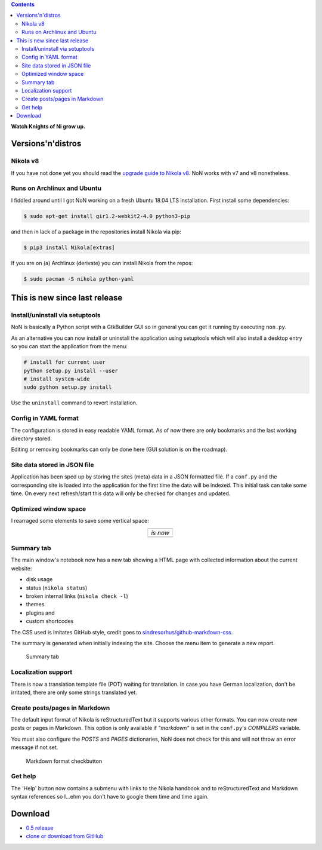 .. title: NoN: News, changes and release
.. slug: non-0.5
.. date: 2018-10-06 08:00:59 UTC+02:00
.. tags: nikola,non,python
.. category: repository
.. link: 
.. description: 
.. type: text

.. class:: pull-right

.. contents::

**Watch Knights of Ni grow up.**

Versions'n'distros
==================

Nikola v8
*********

If you have not done yet you should read the `upgrade guide to Nikola v8 <https://getnikola.com/blog/upgrading-to-nikola-v8.html>`_. NoN works with v7 and v8 nonetheless.

Runs on Archlinux and Ubuntu
****************************

I fiddled around until I got NoN working on a fresh Ubuntu 18.04 LTS installation. First install some dependencies:

.. code:: bash

    $ sudo apt-get install gir1.2-webkit2-4.0 python3-pip

and then in lack of a package in the repositories install Nikola via pip:

.. code:: bash

    $ pip3 install Nikola[extras]

If you are on (a) Archlinux (derivate) you can install Nikola from the repos:

.. code:: bash

    $ sudo pacman -S nikola python-yaml

This is new since last release
==============================

Install/uninstall via setuptools
********************************

NoN is basically a Python script with a GtkBuilder GUI so in general you can get it running by executing ``non.py``.

As an alternative you can now install or uninstall the application using setuptools which will also install a desktop entry so you can start the application from the menu:

.. code:: python

    # install for current user
    python setup.py install --user
    # install system-wide
    sudo python setup.py install

Use the ``uninstall`` command to revert installation.

Config in YAML format
*********************

The configuration is stored in easy readable YAML format. As of now there are only bookmarks and the last working directory stored.

Editing or removing bookmarks can only be done here (GUI solution is on the roadmap).

Site data stored in JSON file
*****************************

Application has been sped up by storing the sites (meta) data in a JSON formatted file. If a ``conf.py`` and the corresponding site is loaded into the application for the first time the data will be indexed. This initial task can take some time. On every next refresh/start this data will only be checked for changes and updated.

Optimized window space
**********************

I rearraged some elements to save some vertical space:

.. |image1| image:: /images/non_info_old.png
.. |image2| image:: /images/non_info_new.png

.. table::
    :align: center
    
    +----------+
    | |image1| |
    +----------+
    | *is now* |
    +----------+
    | |image2| |
    +----------+

Summary tab
***********

The main window's notebook now has a new tab showing a HTML page with collected information about the current website:

* disk usage
* status (``nikola status``)
* broken internal links (``nikola check -l``)
* themes
* plugins and
* custom shortcodes

The CSS used is imitates GitHub style, credit goes to `sindresorhus/github-markdown-css <https://github.com/sindresorhus/github-markdown-css>`_.

The summary is generated when initially indexing the site. Choose the menu item to generate a new report.

.. figure:: /images/non_summary.png

    Summary tab

Localization support
********************

There is now a translation template file (POT) waiting for translation. In case you have German localization, don't be irritated, there are only some strings translated yet.

Create posts/pages in Markdown
******************************

The default input format of Nikola is reStructuredText but it supports various other formats. You can now create new posts or pages in Markdown. This option is only available if *"markdown"* is set in the ``conf.py``'s *COMPILERS* variable.

You must also configure the *POSTS* and *PAGES* dictionaries, NoN does not check for this and will not throw an error message if not set.

.. figure:: /images/non_md.png

    Markdown format checkbutton

Get help
********

The 'Help' button now contains a submenu with links to the Nikola handbook and to reStructuredText and Markdown syntax references so I...ehm you don't have to google them time and time again.

Download
========

* `0.5 release <https://github.com/encarsia/non/releases/tag/v0.5>`_
* `clone or download from GitHub <https://github.com/encarsia/non/>`_

